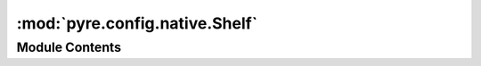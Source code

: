 :mod:`pyre.config.native.Shelf`
===============================

.. py:module:: pyre.config.native.Shelf


Module Contents
---------------

.. py:class:: Shelf(module=None, **kwds)

   Bases: :class:`pyre.config.Shelf.Shelf`

   A symbol table primed by extracting symbols from a native python module


